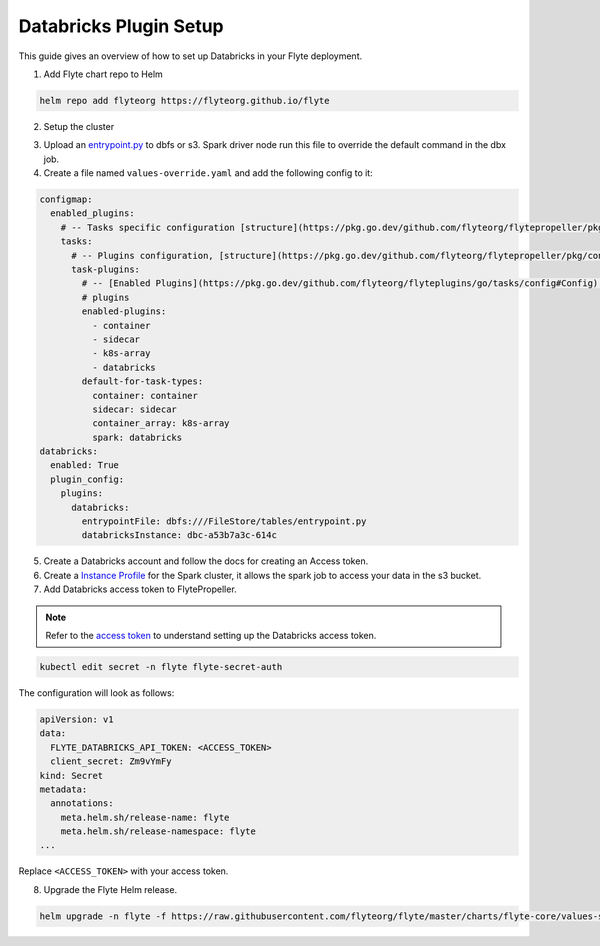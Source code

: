 .. _deployment-plugin-setup-webapi-databricks:

Databricks Plugin Setup
-----------------------

This guide gives an overview of how to set up Databricks in your Flyte deployment.

1. Add Flyte chart repo to Helm

.. code-block::

 helm repo add flyteorg https://flyteorg.github.io/flyte


2. Setup the cluster

.. tabbed:: Sandbox

  * Start the sandbox cluster

    .. code-block:: bash

       flytectl sandbox start

  * Generate Flytectl sandbox config

    .. code-block:: bash

       flytectl config init

.. tabbed:: AWS/GCP

  * Make sure you have up and running flyte cluster in `AWS <https://docs.flyte.org/en/latest/deployment/aws/index.html#deployment-aws>`__ / `GCP <https://docs.flyte.org/en/latest/deployment/gcp/index.html#deployment-gcp>`__
  * Make sure you have correct kubeconfig and selected the correct kubernetes context
  * make sure you have the correct flytectl config at ~/.flyte/config.yaml

3. Upload an `entrypoint.py <https://gist.github.com/pingsutw/482e7f0134414dac437500344bac5134>`__ to dbfs or s3. Spark driver node run this file to override the default command in the dbx job.

4. Create a file named ``values-override.yaml`` and add the following config to it:

.. code-block:: yaml

  configmap:
    enabled_plugins:
      # -- Tasks specific configuration [structure](https://pkg.go.dev/github.com/flyteorg/flytepropeller/pkg/controller/nodes/task/config#GetConfig)
      tasks:
        # -- Plugins configuration, [structure](https://pkg.go.dev/github.com/flyteorg/flytepropeller/pkg/controller/nodes/task/config#TaskPluginConfig)
        task-plugins:
          # -- [Enabled Plugins](https://pkg.go.dev/github.com/flyteorg/flyteplugins/go/tasks/config#Config). Enable sagemaker*, athena if you install the backend
          # plugins
          enabled-plugins:
            - container
            - sidecar
            - k8s-array
            - databricks
          default-for-task-types:
            container: container
            sidecar: sidecar
            container_array: k8s-array
            spark: databricks
  databricks:
    enabled: True
    plugin_config:
      plugins:
        databricks:
          entrypointFile: dbfs:///FileStore/tables/entrypoint.py
          databricksInstance: dbc-a53b7a3c-614c

5. Create a Databricks account and follow the docs for creating an Access token.

6. Create a `Instance Profile <https://docs.databricks.com/administration-guide/cloud-configurations/aws/instance-profiles.html>`_ for the Spark cluster, it allows the spark job to access your data in the s3 bucket.

7. Add Databricks access token to FlytePropeller.

.. note::
        Refer to the `access token <https://docs.databricks.com/dev-tools/auth.html#databricks-personal-access-tokens>`__ to understand setting up the Databricks access token.

.. code-block:: bash

    kubectl edit secret -n flyte flyte-secret-auth

The configuration will look as follows:

.. code-block:: yaml

    apiVersion: v1
    data:
      FLYTE_DATABRICKS_API_TOKEN: <ACCESS_TOKEN>
      client_secret: Zm9vYmFy
    kind: Secret
    metadata:
      annotations:
        meta.helm.sh/release-name: flyte
        meta.helm.sh/release-namespace: flyte
    ...

Replace ``<ACCESS_TOKEN>`` with your access token.

8. Upgrade the Flyte Helm release.

.. code-block:: bash

    helm upgrade -n flyte -f https://raw.githubusercontent.com/flyteorg/flyte/master/charts/flyte-core/values-sandbox.yaml -f values-override.yaml flyteorg/flyte-core
